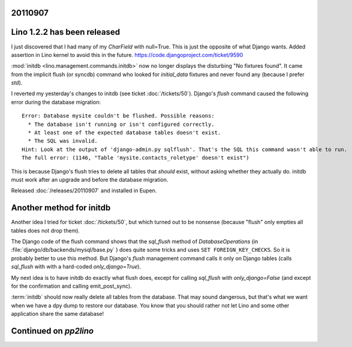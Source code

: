 20110907
========

Lino 1.2.2 has been released
============================

I just discovered that I had many of my `CharField` with null=True. 
This is just the opposite of what Django wants.
Added assertion in Lino kernel to avoid this in the future.
https://code.djangoproject.com/ticket/9590

:mod:`initdb <lino.management.commands.initdb>` now no longer 
displays the disturbing "No fixtures found". It came from 
the implicit flush (or syncdb) command who looked for `initial_data` fixtures 
and never found any (because I prefer `std`).


I reverted my yesterday's changes to initdb 
(see ticket :doc:`/tickets/50`).
Django's `flush` 
command caused the following error during the 
database migration::

  Error: Database mysite couldn't be flushed. Possible reasons:
    * The database isn't running or isn't configured correctly.
    * At least one of the expected database tables doesn't exist.
    * The SQL was invalid.
  Hint: Look at the output of 'django-admin.py sqlflush'. That's the SQL this command wasn't able to run.
  The full error: (1146, "Table 'mysite.contacts_roletype' doesn't exist")

This is because Django's flush tries to delete all tables 
that *should* exist, without asking whether they actually do.
initdb must work after an upgrade and before the database migration.

Released :doc:`/releases/20110907` and installed in Eupen.

Another method for initdb
=========================

Another idea I tried for ticket :doc:`/tickets/50`, 
but which turned out to be nonsense 
(because "flush" only empties all tables does not drop them).

The Django code of the flush command shows that the
`sql_flush` method of 
`DatabaseOperations` (in
:file:`django/db/backends/mysql/base.py` )
does quite some tricks and uses ``SET FOREIGN_KEY_CHECKS``.
So it is probably better to use this method.
But Django's `flush` management command calls it only 
on Django tables 
(calls `sql_flush` with with a hard-coded 
`only_django=True`).

My next idea is to have initdb do exactly what flush does, except 
for calling `sql_flush` with `only_django=False` 
(and except for the confirmation and calling emit_post_sync).

:term:`initdb` should now really delete all tables from the database. 
That may sound dangerous, but that's what we want when we have a 
dpy dump to restore our database.
You know that you should rather not let 
Lino and some other application share the same database!

Continued on `pp2lino`
======================

